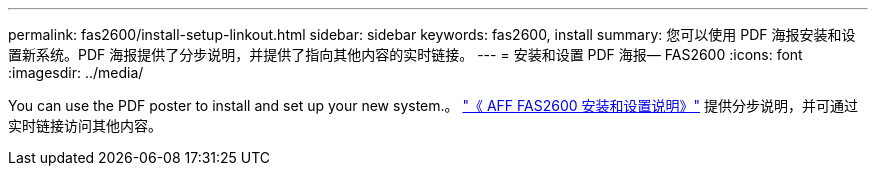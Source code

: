 ---
permalink: fas2600/install-setup-linkout.html 
sidebar: sidebar 
keywords: fas2600, install 
summary: 您可以使用 PDF 海报安装和设置新系统。PDF 海报提供了分步说明，并提供了指向其他内容的实时链接。 
---
= 安装和设置 PDF 海报— FAS2600
:icons: font
:imagesdir: ../media/


You can use the PDF poster to install and set up your new system.。 link:https://library.netapp.com/ecm/ecm_download_file/ECMLP2316768["《 AFF FAS2600 安装和设置说明》"^] 提供分步说明，并可通过实时链接访问其他内容。

